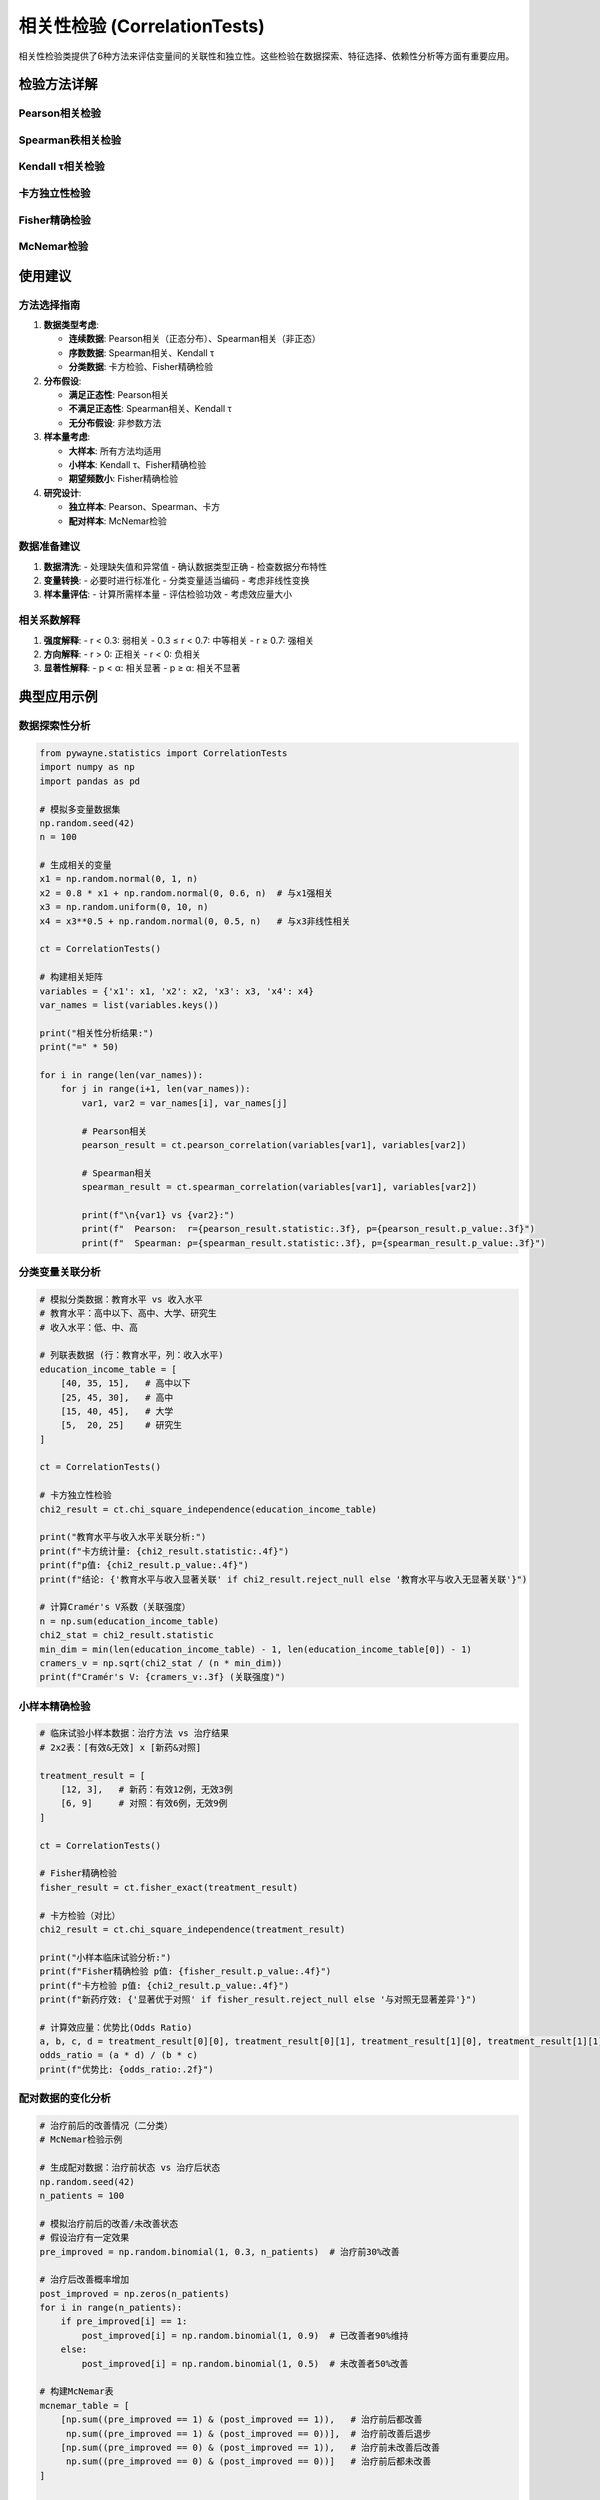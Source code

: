 相关性检验 (CorrelationTests)
==============================

相关性检验类提供了6种方法来评估变量间的关联性和独立性。这些检验在数据探索、特征选择、依赖性分析等方面有重要应用。

.. py:class:: CorrelationTests

   相关性检验类，包含多种评估变量关联性的统计方法。所有方法都返回 ``TestResult`` 对象。

   **主要方法**:

检验方法详解
------------

Pearson相关检验
~~~~~~~~~~~~~~~

.. py:method:: pearson_correlation(x: Union[np.ndarray, List], y: Union[np.ndarray, List], alpha: float = 0.05) -> TestResult

   Pearson积矩相关检验，评估两个连续变量间的线性相关性。

   **参数**:
   
   - **x**: 第一个变量的数据
   - **y**: 第二个变量的数据
   - **alpha**: 显著性水平，默认0.05

   **适用条件**:
   
   - 两变量均为连续型数据
   - 数据近似服从双变量正态分布
   - 线性关系假设

   **原假设**: 两变量间无线性相关关系 (ρ = 0)

   **应用场景**:
   
   - 连续变量间线性关系评估
   - 特征选择中的冗余性检测
   - 回归分析前的变量关系探索

   **示例**::

      >>> from pywayne.statistics import CorrelationTests
      >>> import numpy as np
      >>> 
      >>> ct = CorrelationTests()
      >>> x = np.random.normal(0, 1, 100)
      >>> y = 2 * x + np.random.normal(0, 0.5, 100)  # 有相关性
      >>> result = ct.pearson_correlation(x, y)
      >>> print(f"相关系数: {result.statistic:.4f}, p值: {result.p_value:.4f}")

Spearman秩相关检验
~~~~~~~~~~~~~~~~~~

.. py:method:: spearman_correlation(x: Union[np.ndarray, List], y: Union[np.ndarray, List], alpha: float = 0.05) -> TestResult

   Spearman秩相关检验，评估两个变量间的单调关系。

   **参数**:
   
   - **x**: 第一个变量的数据
   - **y**: 第二个变量的数据
   - **alpha**: 显著性水平

   **适用条件**:
   
   - 数据至少为序数水平
   - 无需正态性假设
   - 评估单调关系（不限于线性）

   **原假设**: 两变量间无单调关系

   **应用场景**:
   
   - 非正态数据的相关分析
   - 序数变量的关联分析
   - 非线性单调关系检测

   **示例**::

      >>> # 非线性但单调的关系
      >>> x = np.random.uniform(0, 10, 100)
      >>> y = x**2 + np.random.normal(0, 5, 100)  # 非线性关系
      >>> result = ct.spearman_correlation(x, y)
      >>> print(f"Spearman系数: {result.statistic:.4f}")

Kendall τ相关检验
~~~~~~~~~~~~~~~~~

.. py:method:: kendall_tau(x: Union[np.ndarray, List], y: Union[np.ndarray, List], alpha: float = 0.05) -> TestResult

   Kendall τ相关检验，基于一致对和不一致对的秩相关。

   **参数**:
   
   - **x**: 第一个变量的数据
   - **y**: 第二个变量的数据
   - **alpha**: 显著性水平

   **适用条件**:
   
   - 序数或连续数据
   - 对异常值相对稳健
   - 小样本表现良好

   **原假设**: 两变量独立

   **应用场景**:
   
   - 小样本相关分析
   - 存在异常值时的稳健相关
   - 序数数据的关联分析

   **示例**::

      >>> # 包含异常值的数据
      >>> x = np.concatenate([np.random.normal(0, 1, 95), [10, -10]])
      >>> y = np.concatenate([np.random.normal(0, 1, 95), [12, -8]])
      >>> result = ct.kendall_tau(x, y)
      >>> print(f"Kendall τ: {result.statistic:.4f}")

卡方独立性检验
~~~~~~~~~~~~~~

.. py:method:: chi_square_independence(data: Union[np.ndarray, List[List]], alpha: float = 0.05) -> TestResult

   卡方独立性检验，检验分类变量间的独立性。

   **参数**:
   
   - **data**: 列联表数据（二维数组）
   - **alpha**: 显著性水平

   **适用条件**:
   
   - 分类变量
   - 期望频数 ≥ 5（80%以上的单元格）
   - 样本量足够大

   **原假设**: 两个分类变量相互独立

   **应用场景**:
   
   - 分类变量关联性分析
   - 市场研究中的偏好关联
   - 医学研究中的风险因素分析

   **示例**::

      >>> # 2x2列联表：性别 vs 产品偏好
      >>> contingency_table = [[30, 20], [15, 35]]  # 行：性别，列：偏好
      >>> result = ct.chi_square_independence(contingency_table)
      >>> print(f"卡方统计量: {result.statistic:.4f}, 独立性: {not result.reject_null}")

Fisher精确检验
~~~~~~~~~~~~~~

.. py:method:: fisher_exact(data: Union[np.ndarray, List[List]], alternative: str = 'two-sided', alpha: float = 0.05) -> TestResult

   Fisher精确检验，用于2×2列联表的精确独立性检验。

   **参数**:
   
   - **data**: 2×2列联表
   - **alternative**: 备择假设类型（'two-sided', 'less', 'greater'）
   - **alpha**: 显著性水平

   **适用条件**:
   
   - 2×2列联表
   - 小样本或期望频数过小时
   - 精确检验方法

   **原假设**: 两个二分类变量独立

   **应用场景**:
   
   - 小样本的2×2表分析
   - 临床试验的二分类结果
   - 期望频数不满足卡方检验条件时

   **示例**::

      >>> # 小样本的2x2表
      >>> table_2x2 = [[8, 2], [1, 5]]
      >>> result = ct.fisher_exact(table_2x2)
      >>> print(f"Fisher精确检验 p值: {result.p_value:.4f}")

McNemar检验
~~~~~~~~~~~

.. py:method:: mcnemar_test(data: Union[np.ndarray, List[List]], correction: bool = True, alpha: float = 0.05) -> TestResult

   McNemar检验，用于配对二分类数据的边际频率比较。

   **参数**:
   
   - **data**: 2×2列联表（配对数据）
   - **correction**: 是否使用连续性校正，默认True
   - **alpha**: 显著性水平

   **适用条件**:
   
   - 配对二分类数据
   - 同一对象的前后测量
   - 关注边际概率变化

   **原假设**: 边际概率相等

   **应用场景**:
   
   - 治疗前后的二分类结果比较
   - 同一群体的态度变化分析
   - 配对设计的有效性评估

   **示例**::

      >>> # 治疗前后的成功/失败配对数据
      >>> # [治疗前成功&治疗后成功, 治疗前成功&治疗后失败]
      >>> # [治疗前失败&治疗后成功, 治疗前失败&治疗后失败]
      >>> paired_table = [[25, 5], [15, 10]]
      >>> result = ct.mcnemar_test(paired_table)
      >>> print(f"McNemar检验 p值: {result.p_value:.4f}")

使用建议
--------

方法选择指南
~~~~~~~~~~~~

1. **数据类型考虑**:

   - **连续数据**: Pearson相关（正态分布）、Spearman相关（非正态）
   - **序数数据**: Spearman相关、Kendall τ
   - **分类数据**: 卡方检验、Fisher精确检验

2. **分布假设**:

   - **满足正态性**: Pearson相关
   - **不满足正态性**: Spearman相关、Kendall τ
   - **无分布假设**: 非参数方法

3. **样本量考虑**:

   - **大样本**: 所有方法均适用
   - **小样本**: Kendall τ、Fisher精确检验
   - **期望频数小**: Fisher精确检验

4. **研究设计**:

   - **独立样本**: Pearson、Spearman、卡方
   - **配对样本**: McNemar检验

数据准备建议
~~~~~~~~~~~~

1. **数据清洗**:
   - 处理缺失值和异常值
   - 确认数据类型正确
   - 检查数据分布特性

2. **变量转换**:
   - 必要时进行标准化
   - 分类变量适当编码
   - 考虑非线性变换

3. **样本量评估**:
   - 计算所需样本量
   - 评估检验功效
   - 考虑效应量大小

相关系数解释
~~~~~~~~~~~~

1. **强度解释**:
   - r < 0.3: 弱相关
   - 0.3 ≤ r < 0.7: 中等相关
   - r ≥ 0.7: 强相关

2. **方向解释**:
   - r > 0: 正相关
   - r < 0: 负相关

3. **显著性解释**:
   - p < α: 相关显著
   - p ≥ α: 相关不显著

典型应用示例
------------

数据探索性分析
~~~~~~~~~~~~~~

.. code-block:: python

   from pywayne.statistics import CorrelationTests
   import numpy as np
   import pandas as pd
   
   # 模拟多变量数据集
   np.random.seed(42)
   n = 100
   
   # 生成相关的变量
   x1 = np.random.normal(0, 1, n)
   x2 = 0.8 * x1 + np.random.normal(0, 0.6, n)  # 与x1强相关
   x3 = np.random.uniform(0, 10, n)
   x4 = x3**0.5 + np.random.normal(0, 0.5, n)   # 与x3非线性相关
   
   ct = CorrelationTests()
   
   # 构建相关矩阵
   variables = {'x1': x1, 'x2': x2, 'x3': x3, 'x4': x4}
   var_names = list(variables.keys())
   
   print("相关性分析结果:")
   print("=" * 50)
   
   for i in range(len(var_names)):
       for j in range(i+1, len(var_names)):
           var1, var2 = var_names[i], var_names[j]
           
           # Pearson相关
           pearson_result = ct.pearson_correlation(variables[var1], variables[var2])
           
           # Spearman相关
           spearman_result = ct.spearman_correlation(variables[var1], variables[var2])
           
           print(f"\n{var1} vs {var2}:")
           print(f"  Pearson:  r={pearson_result.statistic:.3f}, p={pearson_result.p_value:.3f}")
           print(f"  Spearman: ρ={spearman_result.statistic:.3f}, p={spearman_result.p_value:.3f}")

分类变量关联分析
~~~~~~~~~~~~~~~~

.. code-block:: python

   # 模拟分类数据：教育水平 vs 收入水平
   # 教育水平：高中以下、高中、大学、研究生
   # 收入水平：低、中、高
   
   # 列联表数据 (行：教育水平，列：收入水平)
   education_income_table = [
       [40, 35, 15],   # 高中以下
       [25, 45, 30],   # 高中
       [15, 40, 45],   # 大学
       [5,  20, 25]    # 研究生
   ]
   
   ct = CorrelationTests()
   
   # 卡方独立性检验
   chi2_result = ct.chi_square_independence(education_income_table)
   
   print("教育水平与收入水平关联分析:")
   print(f"卡方统计量: {chi2_result.statistic:.4f}")
   print(f"p值: {chi2_result.p_value:.4f}")
   print(f"结论: {'教育水平与收入显著关联' if chi2_result.reject_null else '教育水平与收入无显著关联'}")
   
   # 计算Cramér's V系数（关联强度）
   n = np.sum(education_income_table)
   chi2_stat = chi2_result.statistic
   min_dim = min(len(education_income_table) - 1, len(education_income_table[0]) - 1)
   cramers_v = np.sqrt(chi2_stat / (n * min_dim))
   print(f"Cramér's V: {cramers_v:.3f} (关联强度)")

小样本精确检验
~~~~~~~~~~~~~~

.. code-block:: python

   # 临床试验小样本数据：治疗方法 vs 治疗结果
   # 2x2表：[有效&无效] x [新药&对照]
   
   treatment_result = [
       [12, 3],   # 新药：有效12例，无效3例
       [6, 9]     # 对照：有效6例，无效9例
   ]
   
   ct = CorrelationTests()
   
   # Fisher精确检验
   fisher_result = ct.fisher_exact(treatment_result)
   
   # 卡方检验（对比）
   chi2_result = ct.chi_square_independence(treatment_result)
   
   print("小样本临床试验分析:")
   print(f"Fisher精确检验 p值: {fisher_result.p_value:.4f}")
   print(f"卡方检验 p值: {chi2_result.p_value:.4f}")
   print(f"新药疗效: {'显著优于对照' if fisher_result.reject_null else '与对照无显著差异'}")
   
   # 计算效应量：优势比(Odds Ratio)
   a, b, c, d = treatment_result[0][0], treatment_result[0][1], treatment_result[1][0], treatment_result[1][1]
   odds_ratio = (a * d) / (b * c)
   print(f"优势比: {odds_ratio:.2f}")

配对数据的变化分析
~~~~~~~~~~~~~~~~~~

.. code-block:: python

   # 治疗前后的改善情况（二分类）
   # McNemar检验示例
   
   # 生成配对数据：治疗前状态 vs 治疗后状态
   np.random.seed(42)
   n_patients = 100
   
   # 模拟治疗前后的改善/未改善状态
   # 假设治疗有一定效果
   pre_improved = np.random.binomial(1, 0.3, n_patients)  # 治疗前30%改善
   
   # 治疗后改善概率增加
   post_improved = np.zeros(n_patients)
   for i in range(n_patients):
       if pre_improved[i] == 1:
           post_improved[i] = np.random.binomial(1, 0.9)  # 已改善者90%维持
       else:
           post_improved[i] = np.random.binomial(1, 0.5)  # 未改善者50%改善
   
   # 构建McNemar表
   mcnemar_table = [
       [np.sum((pre_improved == 1) & (post_improved == 1)),   # 治疗前后都改善
        np.sum((pre_improved == 1) & (post_improved == 0))],  # 治疗前改善后退步
       [np.sum((pre_improved == 0) & (post_improved == 1)),   # 治疗前未改善后改善
        np.sum((pre_improved == 0) & (post_improved == 0))]   # 治疗前后都未改善
   ]
   
   ct = CorrelationTests()
   mcnemar_result = ct.mcnemar_test(mcnemar_table)
   
   print("治疗前后改善情况分析 (McNemar检验):")
   print("配对表:")
   print(f"  治疗前后都改善: {mcnemar_table[0][0]}")
   print(f"  治疗前改善后退步: {mcnemar_table[0][1]}")
   print(f"  治疗前未改善后改善: {mcnemar_table[1][0]}")
   print(f"  治疗前后都未改善: {mcnemar_table[1][1]}")
   print(f"\nMcNemar统计量: {mcnemar_result.statistic:.4f}")
   print(f"p值: {mcnemar_result.p_value:.4f}")
   print(f"结论: {'治疗后改善比例显著变化' if mcnemar_result.reject_null else '治疗前后改善比例无显著变化'}")

特征选择应用
~~~~~~~~~~~~

.. code-block:: python

   # 特征选择中的相关性分析
   from sklearn.datasets import make_regression
   
   # 生成回归数据集
   X, y = make_regression(n_samples=200, n_features=10, n_informative=5, 
                         random_state=42, noise=0.1)
   
   ct = CorrelationTests()
   
   print("特征与目标变量的相关性:")
   print("=" * 40)
   
   correlations = []
   for i in range(X.shape[1]):
       pearson_result = ct.pearson_correlation(X[:, i], y)
       correlations.append({
           'feature': f'Feature_{i}',
           'correlation': pearson_result.statistic,
           'p_value': pearson_result.p_value,
           'significant': pearson_result.reject_null
       })
   
   # 按相关性强度排序
   correlations.sort(key=lambda x: abs(x['correlation']), reverse=True)
   
   for corr in correlations:
       print(f"{corr['feature']}: r={corr['correlation']:.3f}, "
             f"p={corr['p_value']:.3f}, 显著={'是' if corr['significant'] else '否'}")
   
   # 选择显著相关的特征
   significant_features = [corr['feature'] for corr in correlations if corr['significant']]
   print(f"\n显著相关特征: {significant_features}")

注意事项
--------

1. **相关性vs因果性**:
   - 相关不意味因果
   - 考虑第三变量的影响
   - 结合领域知识解释

2. **多重检验校正**:
   - 多个变量对比较时
   - 使用Bonferroni或FDR校正
   - 控制整体错误率

3. **异常值影响**:
   - Pearson相关对异常值敏感
   - 考虑使用稳健方法
   - 必要时进行异常值处理

4. **样本量充足性**:
   - 确保有足够的统计功效
   - 小相关系数需要大样本
   - 进行功效分析 